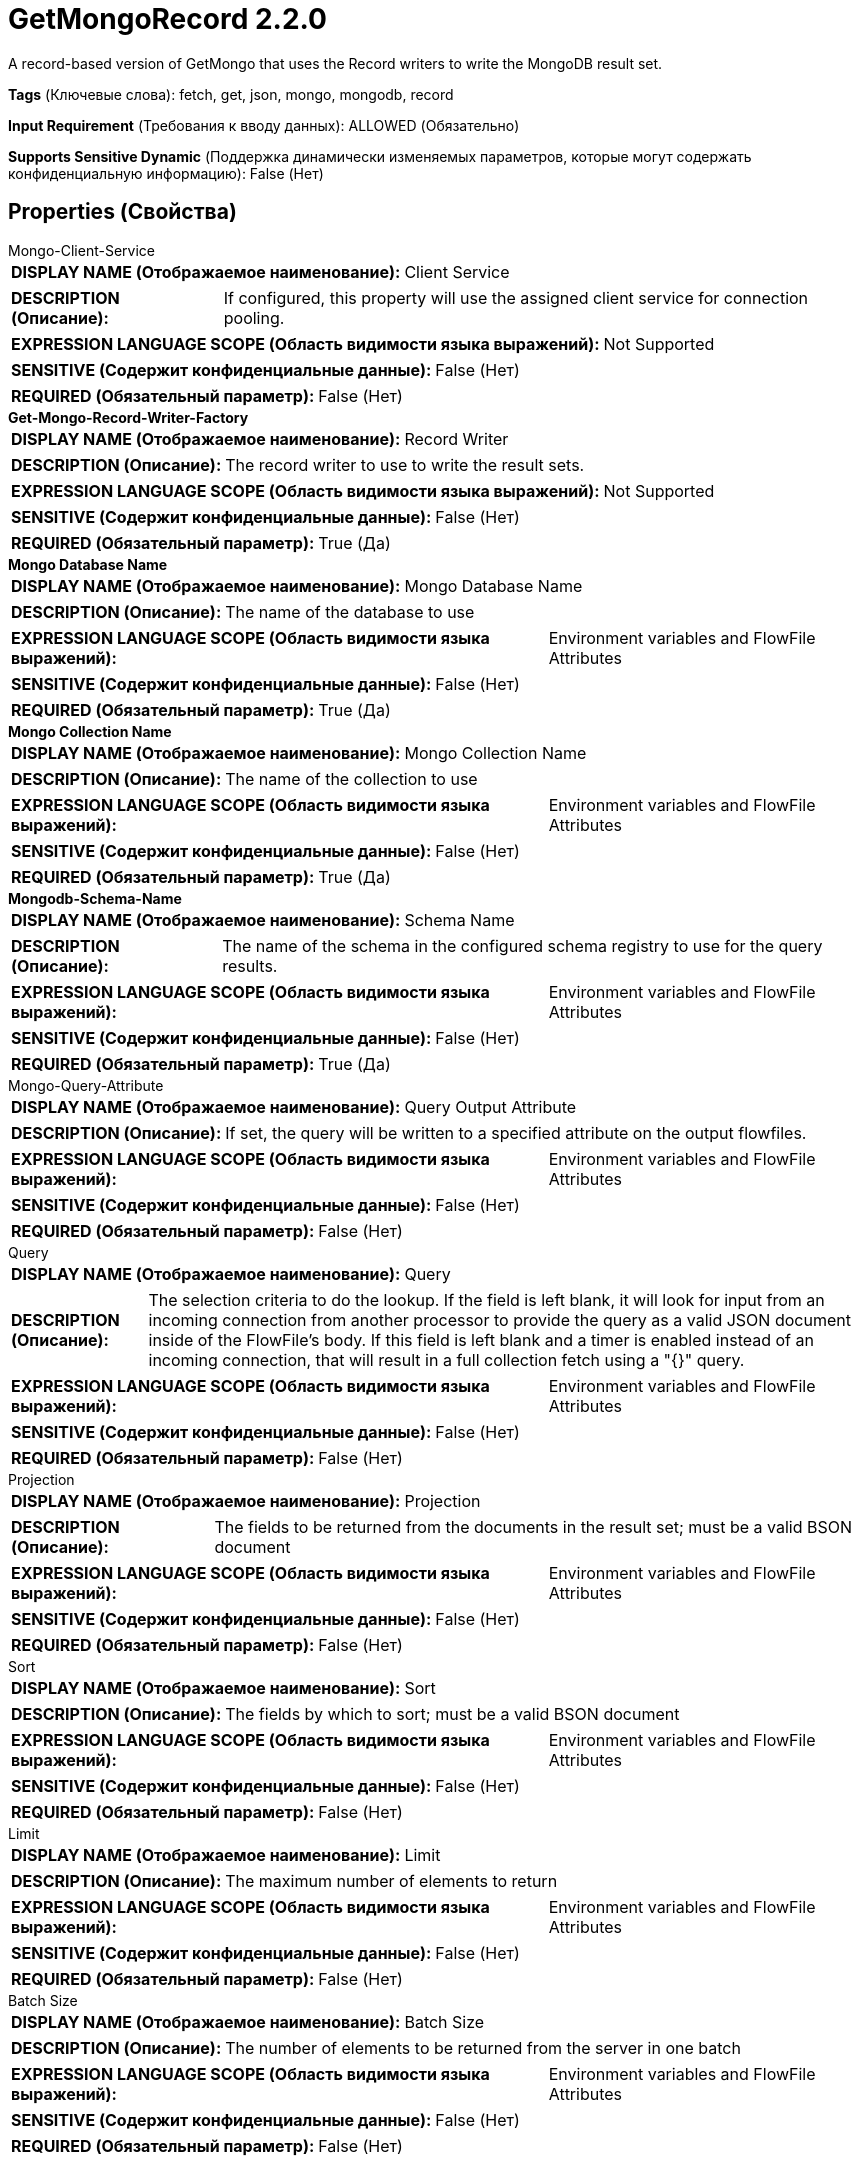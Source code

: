 = GetMongoRecord 2.2.0

A record-based version of GetMongo that uses the Record writers to write the MongoDB result set.

[horizontal]
*Tags* (Ключевые слова):
fetch, get, json, mongo, mongodb, record
[horizontal]
*Input Requirement* (Требования к вводу данных):
ALLOWED (Обязательно)
[horizontal]
*Supports Sensitive Dynamic* (Поддержка динамически изменяемых параметров, которые могут содержать конфиденциальную информацию):
 False (Нет) 



== Properties (Свойства)


.Mongo-Client-Service
************************************************
[horizontal]
*DISPLAY NAME (Отображаемое наименование):*:: Client Service

[horizontal]
*DESCRIPTION (Описание):*:: If configured, this property will use the assigned client service for connection pooling.


[horizontal]
*EXPRESSION LANGUAGE SCOPE (Область видимости языка выражений):*:: Not Supported
[horizontal]
*SENSITIVE (Содержит конфиденциальные данные):*::  False (Нет) 

[horizontal]
*REQUIRED (Обязательный параметр):*::  False (Нет) 
************************************************
.*Get-Mongo-Record-Writer-Factory*
************************************************
[horizontal]
*DISPLAY NAME (Отображаемое наименование):*:: Record Writer

[horizontal]
*DESCRIPTION (Описание):*:: The record writer to use to write the result sets.


[horizontal]
*EXPRESSION LANGUAGE SCOPE (Область видимости языка выражений):*:: Not Supported
[horizontal]
*SENSITIVE (Содержит конфиденциальные данные):*::  False (Нет) 

[horizontal]
*REQUIRED (Обязательный параметр):*::  True (Да) 
************************************************
.*Mongo Database Name*
************************************************
[horizontal]
*DISPLAY NAME (Отображаемое наименование):*:: Mongo Database Name

[horizontal]
*DESCRIPTION (Описание):*:: The name of the database to use


[horizontal]
*EXPRESSION LANGUAGE SCOPE (Область видимости языка выражений):*:: Environment variables and FlowFile Attributes
[horizontal]
*SENSITIVE (Содержит конфиденциальные данные):*::  False (Нет) 

[horizontal]
*REQUIRED (Обязательный параметр):*::  True (Да) 
************************************************
.*Mongo Collection Name*
************************************************
[horizontal]
*DISPLAY NAME (Отображаемое наименование):*:: Mongo Collection Name

[horizontal]
*DESCRIPTION (Описание):*:: The name of the collection to use


[horizontal]
*EXPRESSION LANGUAGE SCOPE (Область видимости языка выражений):*:: Environment variables and FlowFile Attributes
[horizontal]
*SENSITIVE (Содержит конфиденциальные данные):*::  False (Нет) 

[horizontal]
*REQUIRED (Обязательный параметр):*::  True (Да) 
************************************************
.*Mongodb-Schema-Name*
************************************************
[horizontal]
*DISPLAY NAME (Отображаемое наименование):*:: Schema Name

[horizontal]
*DESCRIPTION (Описание):*:: The name of the schema in the configured schema registry to use for the query results.


[horizontal]
*EXPRESSION LANGUAGE SCOPE (Область видимости языка выражений):*:: Environment variables and FlowFile Attributes
[horizontal]
*SENSITIVE (Содержит конфиденциальные данные):*::  False (Нет) 

[horizontal]
*REQUIRED (Обязательный параметр):*::  True (Да) 
************************************************
.Mongo-Query-Attribute
************************************************
[horizontal]
*DISPLAY NAME (Отображаемое наименование):*:: Query Output Attribute

[horizontal]
*DESCRIPTION (Описание):*:: If set, the query will be written to a specified attribute on the output flowfiles.


[horizontal]
*EXPRESSION LANGUAGE SCOPE (Область видимости языка выражений):*:: Environment variables and FlowFile Attributes
[horizontal]
*SENSITIVE (Содержит конфиденциальные данные):*::  False (Нет) 

[horizontal]
*REQUIRED (Обязательный параметр):*::  False (Нет) 
************************************************
.Query
************************************************
[horizontal]
*DISPLAY NAME (Отображаемое наименование):*:: Query

[horizontal]
*DESCRIPTION (Описание):*:: The selection criteria to do the lookup. If the field is left blank, it will look for input from an incoming connection from another processor to provide the query as a valid JSON document inside of the FlowFile's body. If this field is left blank and a timer is enabled instead of an incoming connection, that will result in a full collection fetch using a "{}" query.


[horizontal]
*EXPRESSION LANGUAGE SCOPE (Область видимости языка выражений):*:: Environment variables and FlowFile Attributes
[horizontal]
*SENSITIVE (Содержит конфиденциальные данные):*::  False (Нет) 

[horizontal]
*REQUIRED (Обязательный параметр):*::  False (Нет) 
************************************************
.Projection
************************************************
[horizontal]
*DISPLAY NAME (Отображаемое наименование):*:: Projection

[horizontal]
*DESCRIPTION (Описание):*:: The fields to be returned from the documents in the result set; must be a valid BSON document


[horizontal]
*EXPRESSION LANGUAGE SCOPE (Область видимости языка выражений):*:: Environment variables and FlowFile Attributes
[horizontal]
*SENSITIVE (Содержит конфиденциальные данные):*::  False (Нет) 

[horizontal]
*REQUIRED (Обязательный параметр):*::  False (Нет) 
************************************************
.Sort
************************************************
[horizontal]
*DISPLAY NAME (Отображаемое наименование):*:: Sort

[horizontal]
*DESCRIPTION (Описание):*:: The fields by which to sort; must be a valid BSON document


[horizontal]
*EXPRESSION LANGUAGE SCOPE (Область видимости языка выражений):*:: Environment variables and FlowFile Attributes
[horizontal]
*SENSITIVE (Содержит конфиденциальные данные):*::  False (Нет) 

[horizontal]
*REQUIRED (Обязательный параметр):*::  False (Нет) 
************************************************
.Limit
************************************************
[horizontal]
*DISPLAY NAME (Отображаемое наименование):*:: Limit

[horizontal]
*DESCRIPTION (Описание):*:: The maximum number of elements to return


[horizontal]
*EXPRESSION LANGUAGE SCOPE (Область видимости языка выражений):*:: Environment variables and FlowFile Attributes
[horizontal]
*SENSITIVE (Содержит конфиденциальные данные):*::  False (Нет) 

[horizontal]
*REQUIRED (Обязательный параметр):*::  False (Нет) 
************************************************
.Batch Size
************************************************
[horizontal]
*DISPLAY NAME (Отображаемое наименование):*:: Batch Size

[horizontal]
*DESCRIPTION (Описание):*:: The number of elements to be returned from the server in one batch


[horizontal]
*EXPRESSION LANGUAGE SCOPE (Область видимости языка выражений):*:: Environment variables and FlowFile Attributes
[horizontal]
*SENSITIVE (Содержит конфиденциальные данные):*::  False (Нет) 

[horizontal]
*REQUIRED (Обязательный параметр):*::  False (Нет) 
************************************************










=== Relationships (Связи)

[cols="1a,2a",options="header",]
|===
|Наименование |Описание

|`failure`
|All input FlowFiles that are part of a failed query execution go here.

|`success`
|All FlowFiles that have the results of a successful query execution go here.

|`original`
|All input FlowFiles that are part of a successful query execution go here.

|===





=== Writes Attributes (Записываемые атрибуты)

[cols="1a,2a",options="header",]
|===
|Наименование |Описание

|`mongo.database.name`
|The database where the results came from.

|`mongo.collection.name`
|The collection where the results came from.

|===







